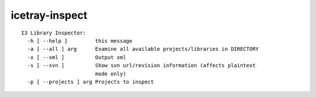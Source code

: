 .. _icetray-inspect:

icetray-inspect
---------------

::

  I3 Library Inspector:
    -h [ --help ]         this message
    -a [ --all ] arg      Examine all available projects/libraries in DIRECTORY
    -x [ --xml ]          Output xml
    -s [ --svn ]          Show svn url/revision information (affects plaintext 
			  mode only)
    -p [ --projects ] arg Projects to inspect


